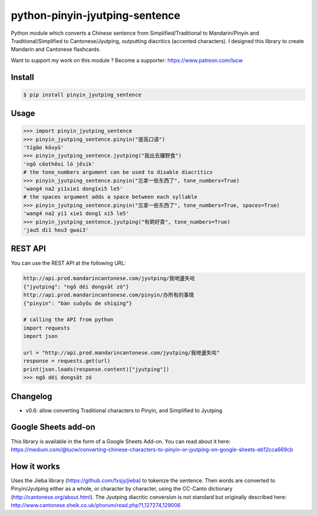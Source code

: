 python-pinyin-jyutping-sentence
===============================

.. image:: https://travis-ci.org/lucwastiaux/python-pinyin-jyutping-sentence.svg?branch=master
 :target: https://travis-ci.org/lucwastiaux/python-pinyin-jyutping-sentence

Python module which converts a Chinese sentence from Simplified/Traditional to Mandarin/Pinyin and Traditional/Simplified to Cantonese/Jyutping, outputting diacritics (accented characters). I designed this library to create Mandarin and Cantonese flashcards.

Want to support my work on this module ? Become a supporter: https://www.patreon.com/lucw

Install
-------

.. code:: bash

    $ pip install pinyin_jyutping_sentence

Usage
-----

.. code:: python

    >>> import pinyin_jyutping_sentence
    >>> pinyin_jyutping_sentence.pinyin("提高口语")
    'tígāo kǒuyǔ'
    >>> pinyin_jyutping_sentence.jyutping("我出去攞野食")
    'ngǒ cēothêoi ló jěsik'
    # the tone_numbers argument can be used to disable diacritics
    >>> pinyin_jyutping_sentence.pinyin("忘拿一些东西了", tone_numbers=True)
    'wang4 na2 yi1xie1 dong1xi5 le5'
    # the spaces argument adds a space between each syllable
    >>> pinyin_jyutping_sentence.pinyin("忘拿一些东西了", tone_numbers=True, spaces=True)
    'wang4 na2 yi1 xie1 dong1 xi5 le5'
    >>> pinyin_jyutping_sentence.jyutping("有啲好貴", tone_numbers=True)
    'jau5 di1 hou3 gwai3'
    
REST API
--------

You can use the REST API at the following URL:

.. code:: python

    http://api.prod.mandarincantonese.com/jyutping/我哋盪失咗
    {"jyutping": "ngǒ déi dongsāt zó"}
    http://api.prod.mandarincantonese.com/pinyin/办所有的事情
    {"pinyin": "bàn suǒyǒu de shìqíng"}

    # calling the API from python
    import requests
    import json

    url = "http://api.prod.mandarincantonese.com/jyutping/我哋盪失咗"
    response = requests.get(url)
    print(json.loads(response.content)["jyutping"])    
    >>> ngǒ déi dongsāt zó

Changelog
---------
* v0.6: allow converting Traditional characters to Pinyin, and Simplified to Jyutping

Google Sheets add-on
--------------------

This library is available in the form of a Google Sheets Add-on. You can read about it here: https://medium.com/@lucw/converting-chinese-characters-to-pinyin-or-jyutping-on-google-sheets-eb12cca669cb

How it works
------------

Uses the Jieba library (https://github.com/fxsjy/jieba) to tokenize the sentence. Then words are converted to Pinyin/Jyutping either as a whole, or character by character, using the CC-Canto dictionary (http://cantonese.org/about.html). The Jyutping diacritic conversion is not standard but originally described here: http://www.cantonese.sheik.co.uk/phorum/read.php?1,127274,129006


